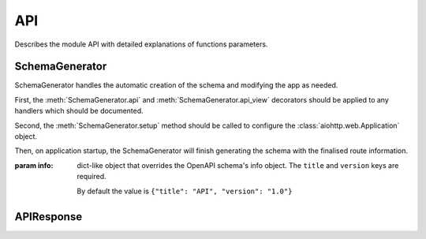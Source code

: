 API
===

Describes the module API with detailed explanations of functions parameters.

.. module:: aiohttp_apischema
.. highlight:: python


SchemaGenerator
---------------


.. class:: SchemaGenerator(info=None)

   SchemaGenerator handles the automatic creation of the schema and modifying the
   app as needed.

   First, the :meth:`SchemaGenerator.api` and :meth:`SchemaGenerator.api_view`
   decorators should be applied to any handlers which should be documented.

   Second, the :meth:`SchemaGenerator.setup` method should be called to configure
   the :class:`aiohttp.web.Application` object.

   Then, on application startup, the SchemaGenerator will finish generating the schema
   with the finalised route information.

   :param info: dict-like object that overrides the OpenAPI schema's info object.
                The ``title`` and ``version`` keys are required.

                By default the value is ``{"title": "API", "version": "1.0"}``


   .. method:: api(tags=())

      Use as a decorator to register a handler function to be part of the API schema.

      The handler function must have an :class:`APIResponse` annotation as the return
      type and therefore return an instance of this class.

      The handler function may have an additional positional parameter (after the
      ``request`` parameter) whose type annotation defines the ``requestBody`` type
      in the schema. When the handler is executed, the request body will be read and
      validated against that type.

      :param tags: Sequence of strings used to specify tags to group endpoints.

                   By default the value is ``()``.

   .. method:: api_view(tags=())

      Use as a decorator to register a :class:`aiohttp.web.View` class to be part of
      the API schema. This will register each endpoint method defined in the class.

      See :meth:`SchemaGenerator.api` for more information.

      :param tags: Sequence of strings used to specify tags to group endpoints.

                   By default the value is ``()``.

   .. method:: setup(app)

      Setup the provided :class:`aiohttp.web.Application` for schema generation.
      This will register an :attr:`aiohttp.web.Application.on_startup` function to
      finalise schema generation.

      It also registers a ``/schema`` endpoint for serving the schema as JSON and a
      ``/swagger/`` endpoint for viewing that schema in a Swagger interface.


APIResponse
---------------


.. class:: APIResponse(body, *, status=200, reason=None, headers=None, charset=None \
                       zlib_executor_size=None, zlib_executor=None)

   APIResponse is a subclass of :class:`aiohttp.web.Response` with additional typing
   information.

   The class uses :class:`typing.Generic` to define the expected output of an API
   response. The first parameter is used to define the response body type::

       APIResponse[int]

   The second parameter can be used to define the status code of a response::

       APIResponse[int, Literal[201]]

   :param body: This should be a JSONable object of the same type as the first generic
                parameter. APIResponse will then use :func:`json.dumps` to encode
                the object and return a JSON response, behaving similar to
                :func:`aiohttp.web.json_response`.

   All other parameters are passed through to :class:`aiohttp.web.Response`.

   Note that mypy, at time of writing, will not infer the :class:`typing.Literal`
   when creating an instance. To work around these type errors, the generic parameters
   must be duplicated::

       return APIResponse[int, Literal[201]](42, status=201)

   This is not needed when using the default for a 200 response::

       return APIResponse(42)
